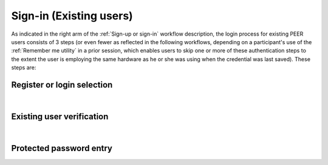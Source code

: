 .. _Existing Sign-in:

========================
Sign-in (Existing users) 
========================

As indicated in the right arm of the :ref:`Sign-up or sign-in` workflow description, the login process for existing PEER users consists of 3 steps (or even fewer as reflected in the following workflows, depending on a participant's use of the :ref:`Remember me utility` in a prior session, which enables users to skip one or more of these authentication steps to the extent the user is employing the same hardware as he or she was using when the credential was last saved). These steps are:

Register or login selection
***************************
.. image::  https://s3.amazonaws.com/peer-downloads/images/TechDocs/Register+or+Login+Selection.pdf 
    :alt: Login Workflow
|

.. _Existing user verification

Existing user verification
**************************

.. image:: https://s3.amazonaws.com/peer-downloads/images/TechDocs/Existing+User+Verification.png
    :width: 69%
    :alt: Existing User Verification Workflow
|

.. _Site key protected password entry

Protected password entry
************************
.. image:: https://s3.amazonaws.com/peer-downloads/images/TechDocs/Site+key+protected+password+entry.png
    :alt: Site Key Protected Password Entry Workflow
